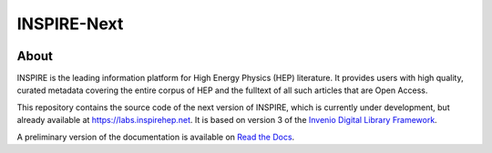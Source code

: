 ..
    This file is part of INSPIRE.
    Copyright (C) 2014-2017 CERN.

    INSPIRE is free software: you can redistribute it and/or modify
    it under the terms of the GNU General Public License as published by
    the Free Software Foundation, either version 3 of the License, or
    (at your option) any later version.

    INSPIRE is distributed in the hope that it will be useful,
    but WITHOUT ANY WARRANTY; without even the implied warranty of
    MERCHANTABILITY or FITNESS FOR A PARTICULAR PURPOSE. See the
    GNU General Public License for more details.

    You should have received a copy of the GNU General Public License
    along with INSPIRE. If not, see <http://www.gnu.org/licenses/>.

    In applying this license, CERN does not waive the privileges and immunities
    granted to it by virtue of its status as an Intergovernmental Organization
    or submit itself to any jurisdiction.


==============
 INSPIRE-Next
==============

.. image:: https://travis-ci.org/inspirehep/inspire-next.svg?branch=master
    :target: https://travis-ci.org/inspirehep/inspire-next

.. image:: https://coveralls.io/repos/github/inspirehep/inspire-next/badge.svg?branch=master
    :target: https://coveralls.io/github/inspirehep/inspire-next?branch=master


About
=====

INSPIRE is the leading information platform for High Energy Physics (HEP) literature.
It provides users with high quality, curated metadata covering the entire corpus of
HEP and the fulltext of all such articles that are Open Access.

This repository contains the source code of the next version of INSPIRE, which is
currently under development, but already available at `<https://labs.inspirehep.net>`_.
It is based on version 3 of the `Invenio Digital Library Framework`_.

A preliminary version of the documentation is available on `Read the Docs`_.


.. _`Invenio Digital Library Framework`: http://inveniosoftware.org/
.. _`Read the Docs`: https://inspirehep.readthedocs.io/en/latest/
